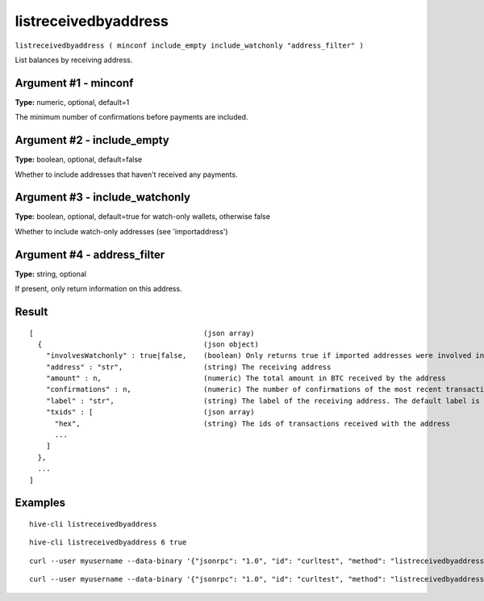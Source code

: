 .. This file is licensed under the Apache License 2.0 available on
   http://www.apache.org/licenses/.

listreceivedbyaddress
=====================

``listreceivedbyaddress ( minconf include_empty include_watchonly "address_filter" )``

List balances by receiving address.

Argument #1 - minconf
~~~~~~~~~~~~~~~~~~~~~

**Type:** numeric, optional, default=1

The minimum number of confirmations before payments are included.

Argument #2 - include_empty
~~~~~~~~~~~~~~~~~~~~~~~~~~~

**Type:** boolean, optional, default=false

Whether to include addresses that haven't received any payments.

Argument #3 - include_watchonly
~~~~~~~~~~~~~~~~~~~~~~~~~~~~~~~

**Type:** boolean, optional, default=true for watch-only wallets, otherwise false

Whether to include watch-only addresses (see 'importaddress')

Argument #4 - address_filter
~~~~~~~~~~~~~~~~~~~~~~~~~~~~

**Type:** string, optional

If present, only return information on this address.

Result
~~~~~~

::

  [                                        (json array)
    {                                      (json object)
      "involvesWatchonly" : true|false,    (boolean) Only returns true if imported addresses were involved in transaction
      "address" : "str",                   (string) The receiving address
      "amount" : n,                        (numeric) The total amount in BTC received by the address
      "confirmations" : n,                 (numeric) The number of confirmations of the most recent transaction included
      "label" : "str",                     (string) The label of the receiving address. The default label is ""
      "txids" : [                          (json array)
        "hex",                             (string) The ids of transactions received with the address
        ...
      ]
    },
    ...
  ]

Examples
~~~~~~~~


.. highlight:: shell

::

  hive-cli listreceivedbyaddress

::

  hive-cli listreceivedbyaddress 6 true

::

  curl --user myusername --data-binary '{"jsonrpc": "1.0", "id": "curltest", "method": "listreceivedbyaddress", "params": [6, true, true]}' -H 'content-type: text/plain;' http://127.0.0.1:9766/

::

  curl --user myusername --data-binary '{"jsonrpc": "1.0", "id": "curltest", "method": "listreceivedbyaddress", "params": [6, true, true, "H7jq09vm5lfy0j5reeulh4x5752q25uqqvz34hufdl"]}' -H 'content-type: text/plain;' http://127.0.0.1:9766/

